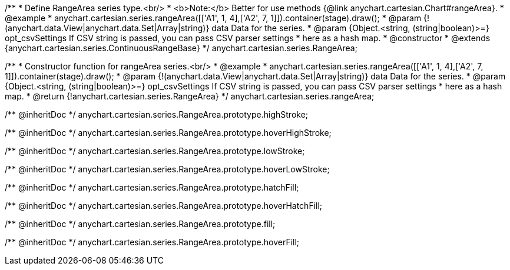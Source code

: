 /**
 * Define RangeArea series type.<br/>
 * <b>Note:</b> Better for use methods {@link anychart.cartesian.Chart#rangeArea}.
 * @example
 * anychart.cartesian.series.rangeArea([['A1', 1, 4],['A2', 7, 1]]).container(stage).draw();
 * @param {!(anychart.data.View|anychart.data.Set|Array|string)} data Data for the series.
 * @param {Object.<string, (string|boolean)>=} opt_csvSettings If CSV string is passed, you can pass CSV parser settings
 *    here as a hash map.
 * @constructor
 * @extends {anychart.cartesian.series.ContinuousRangeBase}
 */
anychart.cartesian.series.RangeArea;

/**
 * Constructor function for rangeArea series.<br/>
 * @example
 * anychart.cartesian.series.rangeArea([['A1', 1, 4],['A2', 7, 1]]).container(stage).draw();
 * @param {!(anychart.data.View|anychart.data.Set|Array|string)} data Data for the series.
 * @param {Object.<string, (string|boolean)>=} opt_csvSettings If CSV string is passed, you can pass CSV parser settings
 *    here as a hash map.
 * @return {!anychart.cartesian.series.RangeArea}
 */
anychart.cartesian.series.rangeArea;

/** @inheritDoc */
anychart.cartesian.series.RangeArea.prototype.highStroke;

/** @inheritDoc */
anychart.cartesian.series.RangeArea.prototype.hoverHighStroke;

/** @inheritDoc */
anychart.cartesian.series.RangeArea.prototype.lowStroke;

/** @inheritDoc */
anychart.cartesian.series.RangeArea.prototype.hoverLowStroke;

/** @inheritDoc */
anychart.cartesian.series.RangeArea.prototype.hatchFill;

/** @inheritDoc */
anychart.cartesian.series.RangeArea.prototype.hoverHatchFill;

/** @inheritDoc */
anychart.cartesian.series.RangeArea.prototype.fill;

/** @inheritDoc */
anychart.cartesian.series.RangeArea.prototype.hoverFill;


